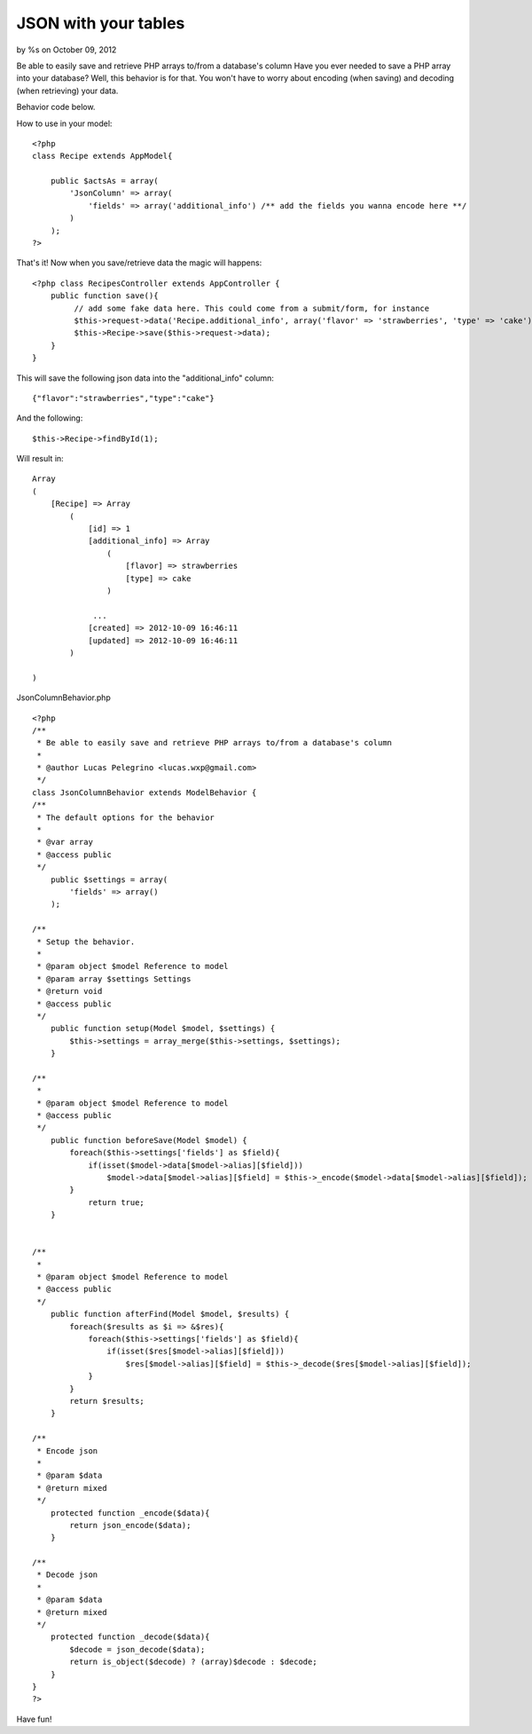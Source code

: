 

JSON with your tables
=====================

by %s on October 09, 2012

Be able to easily save and retrieve PHP arrays to/from a database's
column
Have you ever needed to save a PHP array into your database? Well,
this behavior is for that. You won't have to worry about encoding
(when saving) and decoding (when retrieving) your data.

Behavior code below.

How to use in your model:

::

    <?php
    class Recipe extends AppModel{
    
        public $actsAs = array(
            'JsonColumn' => array(
                'fields' => array('additional_info') /** add the fields you wanna encode here **/
            )
        );
    ?>

That's it! Now when you save/retrieve data the magic will happens:

::

    <?php class RecipesController extends AppController {
        public function save(){
             // add some fake data here. This could come from a submit/form, for instance
             $this->request->data('Recipe.additional_info', array('flavor' => 'strawberries', 'type' => 'cake'));
             $this->Recipe->save($this->request->data);
        }
    }
    

This will save the following json data into the "additional_info"
column:

::

    {"flavor":"strawberries","type":"cake"}

And the following:

::

    $this->Recipe->findById(1);

Will result in:

::

    Array
    (
        [Recipe] => Array
            (
                [id] => 1
                [additional_info] => Array
                    (
                        [flavor] => strawberries
                        [type] => cake
                    )
    
                 ...
                [created] => 2012-10-09 16:46:11
                [updated] => 2012-10-09 16:46:11
            )
    
    )

JsonColumnBehavior.php

::

    <?php
    /**
     * Be able to easily save and retrieve PHP arrays to/from a database's column
     *
     * @author Lucas Pelegrino <lucas.wxp@gmail.com>
     */
    class JsonColumnBehavior extends ModelBehavior {
    /**
     * The default options for the behavior
     *
     * @var array
     * @access public
     */
    	public $settings = array(
            'fields' => array()
    	);
    
    /**
     * Setup the behavior.
     *
     * @param object $model Reference to model
     * @param array $settings Settings
     * @return void
     * @access public
     */
    	public function setup(Model $model, $settings) {
            $this->settings = array_merge($this->settings, $settings);
    	}
    
    /**
     *
     * @param object $model Reference to model
     * @access public
     */
    	public function beforeSave(Model $model) {
            foreach($this->settings['fields'] as $field){
                if(isset($model->data[$model->alias][$field]))
                    $model->data[$model->alias][$field] = $this->_encode($model->data[$model->alias][$field]);
            }
    		return true;
    	}
    
    
    /**
     *
     * @param object $model Reference to model
     * @access public
     */
        public function afterFind(Model $model, $results) {
            foreach($results as $i => &$res){
                foreach($this->settings['fields'] as $field){
                    if(isset($res[$model->alias][$field]))
                        $res[$model->alias][$field] = $this->_decode($res[$model->alias][$field]);
                }
            }
            return $results;
        }
    
    /**
     * Encode json
     *
     * @param $data
     * @return mixed
     */
        protected function _encode($data){
            return json_encode($data);
        }
    
    /**
     * Decode json
     *
     * @param $data
     * @return mixed
     */
        protected function _decode($data){
            $decode = json_decode($data);
            return is_object($decode) ? (array)$decode : $decode;
        }
    }
    ?>


Have fun!

.. meta::
    :title: JSON with your tables
    :description: CakePHP Article related to behavior,json,encode,decode,column,Models
    :keywords: behavior,json,encode,decode,column,Models
    :copyright: Copyright 2012 
    :category: models

